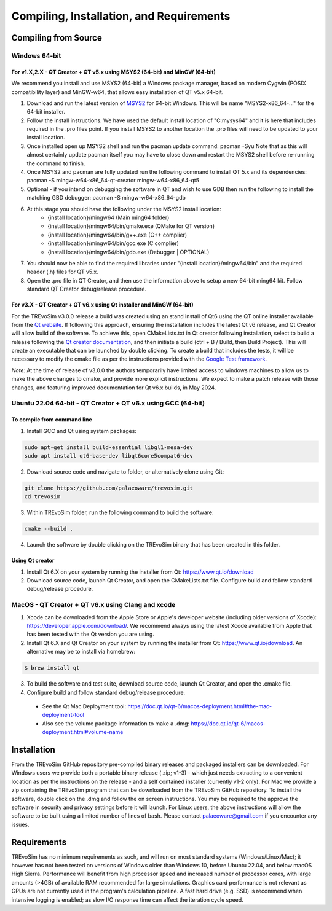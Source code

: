 .. _requirements:

Compiling, Installation, and Requirements
==========================================

Compiling from Source
----------------------

Windows 64-bit
^^^^^^^^^^^^^^

For v1.X,2.X - QT Creator + QT v5.x using MSYS2 (64-bit) and MinGW (64-bit)
"""""""""""""""""""""""""""""""""""""""""""""""""""""""""""""""""""""""""""

We recommend you install and use MSYS2 (64-bit) a Windows package manager, based on modern Cygwin (POSIX compatibility layer) and MinGW-w64, that allows easy installation of QT v5.x 64-bit.

#. Download and run the latest version of `MSYS2 <https://www.msys2.org/>`_ for 64-bit Windows. This will be name "MSYS2-x86_64-..." for the 64-bit installer.
#. Follow the install instructions. We have used the default install location of "C:\mysys64\" and it is here that includes required in the .pro files point. If you install MSYS2 to another location the .pro files will need to be updated to your install location.
#. Once installed open up MSYS2 shell and run the pacman update command: pacman -Syu Note that as this will almost certainly update pacman itself you may have to close down and restart the MSYS2 shell before re-running the command to finish.
#. Once MSYS2 and pacman are fully updated run the following command to install QT 5.x and its dependencies: pacman -S mingw-w64-x86_64-qt-creator mingw-w64-x86_64-qt5
#. Optional - if you intend on debugging the software in QT and wish to use GDB then run the following to install the matching GBD debugger: pacman -S mingw-w64-x86_64-gdb
#. At this stage you should have the following under the MSYS2 install location:
    * {install location}/mingw64 (Main ming64 folder)
    * {install location}/mingw64/bin/qmake.exe (QMake for QT version)
    * {install location}/mingw64/bin/g++.exe (C++ complier)
    * {install location}/mingw64/bin/gcc.exe (C complier)
    * {install location}/mingw64/bin/gdb.exe (Debugger | OPTIONAL)
#. You should now be able to find the required libraries under "{install location}/mingw64/bin" and the required header (.h) files for QT v5.x.
#. Open the .pro file in QT Creator, and then use the information above to setup a new 64-bit ming64 kit. Follow standard QT Creator debug/release procedure.

For v3.X - QT Creator + QT v6.x using Qt installer and MinGW (64-bit)
"""""""""""""""""""""""""""""""""""""""""""""""""""""""""""""""""""""

For the TREvoSim v3.0.0 release a build was created using an stand install of Qt6 using the QT online installer available from the `Qt website <https://doc.qt.io/qt-6/get-and-install-qt.html>`_. If following this approach, ensuring the installation includes the latest Qt v6 release, and Qt Creator will allow build of the software. To achieve this, open CMakeLists.txt in Qt creator following installation, select to build a release following the `Qt creator documentation <https://doc.qt.io/qtcreator/creator-building-targets.html>`_, and then initiate a build (ctrl + B / Build, then Build Project). This will create an executable that can be launched by double clicking. To create a build that includes the tests, it will be necessary to modify the cmake file as per the instructions provided with the `Google Test framework  <https://google.github.io/googletest/quickstart-cmake.html>`_. 

*Note:* At the time of release of v3.0.0 the authors temporarily have limited access to windows machines to allow us to make the above changes to cmake, and provide more explicit instructions. We expect to make a patch release with those changes, and featuring improved documentation for Qt v6.x builds, in May 2024. 

Ubuntu 22.04 64-bit - QT Creator + QT v6.x using GCC (64-bit)
^^^^^^^^^^^^^^^^^^^^^^^^^^^^^^^^^^^^^^^^^^^^^^^^^^^^^^^^^^^^^

To compile from command line
""""""""""""""""""""""""""""

1. Install GCC and Qt using system packages:

.. code-block:: console

  sudo apt-get install build-essential libgl1-mesa-dev
  sudo apt install qt6-base-dev libqt6core5compat6-dev


2. Download source code and navigate to folder, or alternatively clone using Git:

.. code-block:: console

  git clone https://github.com/palaeoware/trevosim.git
  cd trevosim

3. Within TREvoSim folder, run the following command to build the software:

.. code-block:: console

 cmake --build .

4. Launch the software by double clicking on the TREvoSim binary that has been created in this folder.

Using Qt creator
""""""""""""""""

1. Install Qt 6.X on your system by running the installer from Qt: https://www.qt.io/download
2. Download source code, launch Qt Creator, and open the CMakeLists.txt file. Configure build and follow standard debug/release procedure.

MacOS - QT Creator + QT v6.x using Clang and xcode
^^^^^^^^^^^^^^^^^^^^^^^^^^^^^^^^^^^^^^^^^^^^^^^^^^

1. Xcode can be downloaded from the Apple Store or Apple's developer website (including older versions of Xcode): https://developer.apple.com/download/. We recommend always using the latest Xcode available from Apple that has been tested with the Qt version you are using.
2. Install Qt 6.X and Qt Creator on your system by running the installer from Qt: https://www.qt.io/download. An alternative may be to install via homebrew: 

.. code-block:: console

  $ brew install qt

3. To build the software and test suite, download source code, launch Qt Creator, and open the .cmake file.
4. Configure build and follow standard debug/release procedure.
   
  - See the Qt Mac Deployment tool: https://doc.qt.io/qt-6/macos-deployment.html#the-mac-deployment-tool 
  - Also see the volume package information to make a .dmg: https://doc.qt.io/qt-6/macos-deployment.html#volume-name 


Installation
------------

From the TREvoSim GitHub repository pre-compiled binary releases and packaged installers can be downloaded. For Windows users we provide both a portable binary release (.zip; v1-3) - which just needs extracting to a convenient location as per the instructions on the release - and a self contained installer (currently v1-2 only). For Mac we provide a zip containing the TREvoSim program that can be downloaded from the TREvoSim GitHub repository. To install the software, double click on the .dmg and follow the on screen instructions. You may be required to the approve the software in security and privacy settings before it will launch. For Linux users, the above instructions will allow the software to be built using a limited number of lines of bash. Please contact palaeoware@gmail.com if you encounter any issues.

Requirements
------------

TREvoSim has no minimum requirements as such, and will run on most standard systems (Windows/Linux/Mac); it however has not been tested on versions of Windows older than Windows 10, before Ubuntu 22.04, and below macOS High Sierra. Performance will benefit from high processor speed and increased number of processor cores, with large amounts (>4GB) of available RAM recommended for large simulations. Graphics card performance is not relevant as GPUs are not currently used in the program's calculation pipeline. A fast hard drive (e.g. SSD) is recommend when intensive logging is enabled; as slow I/O response time can affect the iteration cycle speed.